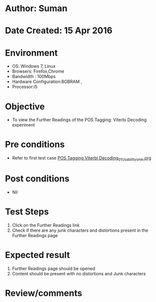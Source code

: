 * Author: Suman
* Date Created: 15 Apr 2016
* Environment
  - OS: Windows 7, Linux
  - Browsers: Firefox,Chrome
  - Bandwidth : 100Mbps
  - Hardware Configuration:8GBRAM , 
  - Processor:i5

* Objective
  - To view the Further Readings of the POS Tagging: Viterbi Decoding experiment

* Pre conditions
  - Refer to first test case [[https://github.com/Virtual-Labs/natural-language-processing-iiith/blob/master/test-cases/integration_test-cases/POS Tagging Viterbi Decoding/POS Tagging Viterbi Decoding_01_Usability_smk.org][POS Tagging Viterbi Decoding_01_Usability_smk.org]]

* Post conditions
  - Nil
* Test Steps
  1. Click on the Further Readings link 
  2. Check if there are any junk characters and distortions present in the Further Readings page

* Expected result
  1. Further Readings page should be opened
  2. Content should be present with no distortions and Junk characters

* Review/comments


